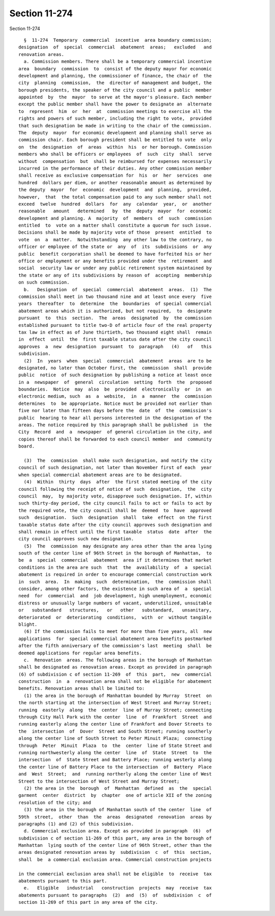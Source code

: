 Section 11-274
==============

Section 11-274 ::    
        
     
        §  11-274  Temporary  commercial  incentive  area boundary commission;
      designation  of  special  commercial  abatement  areas;   excluded   and
      renovation areas.
        a. Commission members. There shall be a temporary commercial incentive
      area  boundary  commission  to  consist of the deputy mayor for economic
      development and planning, the commissioner of finance, the chair of  the
      city  planning  commission,  the  director of management and budget, the
      borough presidents, the speaker of the city council and a public  member
      appointed  by  the  mayor  to serve at the mayor's pleasure. Each member
      except the public member shall have the power to designate an  alternate
      to  represent  him  or  her  at  commission meetings to exercise all the
      rights and powers of such member, including the right to vote,  provided
      that such designation be made in writing to the chair of the commission.
      The  deputy  mayor  for economic development and planning shall serve as
      commission chair. Each borough president shall be entitled to vote  only
      on  the  designation  of  areas  within  his  or her borough. Commission
      members who shall be officers or employees  of  such  city  shall  serve
      without  compensation  but  shall be reimbursed for expenses necessarily
      incurred in the performance of their duties. Any other commission member
      shall receive as exclusive compensation for  his  or  her  services  one
      hundred  dollars per diem, or another reasonable amount as determined by
      the deputy  mayor  for  economic  development  and  planning,  provided,
      however,  that  the total compensation paid to any such member shall not
      exceed  twelve  hundred  dollars  for  any  calendar  year,  or  another
      reasonable   amount   determined   by  the  deputy  mayor  for  economic
      development and planning. A  majority  of  members  of  such  commission
      entitled  to  vote on a matter shall constitute a quorum for such issue.
      Decisions shall be made by majority vote of those  present  entitled  to
      vote  on  a  matter.  Notwithstanding  any other law to the contrary, no
      officer or employee of the state or  any  of  its  subdivisions  or  any
      public  benefit corporation shall be deemed to have forfeited his or her
      office or employment or any benefits provided under the  retirement  and
      social  security law or under any public retirement system maintained by
      the state or any of its subdivisions by reason of  accepting  membership
      on such commission.
        b.   Designation  of  special  commercial  abatement  areas.  (1)  The
      commission shall meet in two thousand nine and at least once every  five
      years  thereafter  to  determine  the  boundaries  of special commercial
      abatement areas which it is authorized, but not required,  to  designate
      pursuant  to  this  section.  The  areas  designated  by  the commission
      established pursuant to title two-D of article four of the real property
      tax law in effect as of June thirtieth, two thousand eight shall  remain
      in  effect  until  the  first taxable status date after the city council
      approves  a  new  designation  pursuant  to  paragraph   (4)   of   this
      subdivision.
        (2)  In  years  when  special  commercial  abatement  areas  are to be
      designated, no later than October first, the  commission  shall  provide
      public  notice  of such designation by publishing a notice at least once
      in a  newspaper  of  general  circulation  setting  forth  the  proposed
      boundaries.  Notice  may  also  be  provided  electronically  or  in  an
      electronic medium, such  as  a  website,  in  a  manner  the  commission
      determines  to  be appropriate. Notice must be provided not earlier than
      five nor later than fifteen days before the  date  of  the  commission's
      public  hearing to hear all persons interested in the designation of the
      areas. The notice required by this paragraph shall be published  in  the
      City  Record  and  a  newspaper  of general circulation in the city, and
      copies thereof shall be forwarded to each council member  and  community
      board.
    
        (3)  The  commission  shall make such designation, and notify the city
      council of such designation, not later than November first of each  year
      when special commercial abatement areas are to be designated.
        (4)  Within  thirty  days  after  the first stated meeting of the city
      council following the receipt of notice of such  designation,  the  city
      council  may,  by majority vote, disapprove such designation. If, within
      such thirty-day period, the city council fails to act or fails to act by
      the required vote, the city council shall be  deemed  to  have  approved
      such  designation.  Such  designation  shall  take  effect  on the first
      taxable status date after the city council approves such designation and
      shall remain in effect until the first taxable  status  date  after  the
      city council approves such new designation.
        (5)  The  commission  may designate any area other than the area lying
      south of the center line of 96th Street in the borough of Manhattan,  to
      be  a  special  commercial  abatement  area if it determines that market
      conditions in the area are such  that  the  availability  of  a  special
      abatement is required in order to encourage commercial construction work
      in  such  area.  In  making  such  determination,  the  commission shall
      consider, among other factors, the existence in such area of  a  special
      need  for  commercial  and  job development, high unemployment, economic
      distress or unusually large numbers of vacant, underutilized, unsuitable
      or   substandard   structures,   or   other   substandard,   unsanitary,
      deteriorated  or  deteriorating  conditions,  with  or  without tangible
      blight.
        (6) If the commission fails to meet for more than five years, all  new
      applications  for  special commercial abatement area benefits postmarked
      after the fifth anniversary of the commission's last  meeting  shall  be
      deemed applications for regular area benefits.
        c.  Renovation  areas. The following areas in the borough of Manhattan
      shall be designated as renovation areas. Except as provided in paragraph
      (6) of subdivision c of section 11-269  of  this  part,  new  commercial
      construction  in  a  renovation area shall not be eligible for abatement
      benefits. Renovation areas shall be limited to:
        (1) the area in the borough of Manhattan bounded by Murray  Street  on
      the north starting at the intersection of West Street and Murray Street;
      running  easterly  along  the  center  line of Murray Street; connecting
      through City Hall Park with the center  line  of  Frankfort  Street  and
      running easterly along the center line of Frankfort and Dover Streets to
      the  intersection  of  Dover  Street and South Street; running southerly
      along the center line of South Street to Peter Minuit Plaza;  connecting
      through  Peter  Minuit  Plaza  to  the  center  line of State Street and
      running northwesterly along the center  line  of  State  Street  to  the
      intersection  of  State Street and Battery Place; running westerly along
      the center line of Battery Place to the intersection  of  Battery  Place
      and  West  Street;  and  running northerly along the center line of West
      Street to the intersection of West Street and Murray Street;
        (2) the area in the  borough  of  Manhattan  defined  as  the  special
      garment  center  district  by  chapter  one of article XII of the zoning
      resolution of the city; and
        (3) the area in the borough of Manhattan south of the center  line  of
      59th  street,  other  than  the  areas  designated  renovation  areas by
      paragraphs (1) and (2) of this subdivision.
        d. Commercial exclusion area. Except as provided in paragraph  (6)  of
      subdivision c of section 11-269 of this part, any area in the borough of
      Manhattan  lying south of the center line of 96th Street, other than the
      areas designated renovation areas by  subdivision  c  of  this  section,
      shall  be  a commercial exclusion area. Commercial construction projects
    
      in the commercial exclusion area shall not be eligible  to  receive  tax
      abatements pursuant to this part.
        e.   Eligible   industrial   construction  projects  may  receive  tax
      abatements pursuant to paragraphs  (2)  and  (5)  of  subdivision  c  of
      section 11-269 of this part in any area of the city.
    
    
    
    
    
    
    